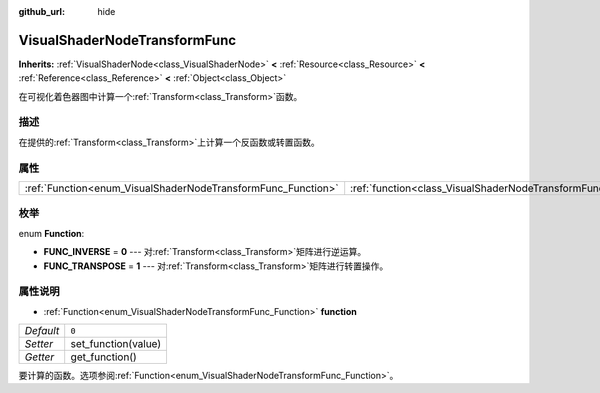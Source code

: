 :github_url: hide

.. Generated automatically by doc/tools/make_rst.py in GaaeExplorer's source tree.
.. DO NOT EDIT THIS FILE, but the VisualShaderNodeTransformFunc.xml source instead.
.. The source is found in doc/classes or modules/<name>/doc_classes.

.. _class_VisualShaderNodeTransformFunc:

VisualShaderNodeTransformFunc
=============================

**Inherits:** :ref:`VisualShaderNode<class_VisualShaderNode>` **<** :ref:`Resource<class_Resource>` **<** :ref:`Reference<class_Reference>` **<** :ref:`Object<class_Object>`

在可视化着色器图中计算一个\ :ref:`Transform<class_Transform>`\ 函数。

描述
----

在提供的\ :ref:`Transform<class_Transform>`\ 上计算一个反函数或转置函数。

属性
----

+--------------------------------------------------------------+------------------------------------------------------------------------+-------+
| :ref:`Function<enum_VisualShaderNodeTransformFunc_Function>` | :ref:`function<class_VisualShaderNodeTransformFunc_property_function>` | ``0`` |
+--------------------------------------------------------------+------------------------------------------------------------------------+-------+

枚举
----

.. _enum_VisualShaderNodeTransformFunc_Function:

.. _class_VisualShaderNodeTransformFunc_constant_FUNC_INVERSE:

.. _class_VisualShaderNodeTransformFunc_constant_FUNC_TRANSPOSE:

enum **Function**:

- **FUNC_INVERSE** = **0** --- 对\ :ref:`Transform<class_Transform>`\ 矩阵进行逆运算。

- **FUNC_TRANSPOSE** = **1** --- 对\ :ref:`Transform<class_Transform>`\ 矩阵进行转置操作。

属性说明
--------

.. _class_VisualShaderNodeTransformFunc_property_function:

- :ref:`Function<enum_VisualShaderNodeTransformFunc_Function>` **function**

+-----------+---------------------+
| *Default* | ``0``               |
+-----------+---------------------+
| *Setter*  | set_function(value) |
+-----------+---------------------+
| *Getter*  | get_function()      |
+-----------+---------------------+

要计算的函数。选项参阅\ :ref:`Function<enum_VisualShaderNodeTransformFunc_Function>`\ 。

.. |virtual| replace:: :abbr:`virtual (This method should typically be overridden by the user to have any effect.)`
.. |const| replace:: :abbr:`const (This method has no side effects. It doesn't modify any of the instance's member variables.)`
.. |vararg| replace:: :abbr:`vararg (This method accepts any number of arguments after the ones described here.)`
